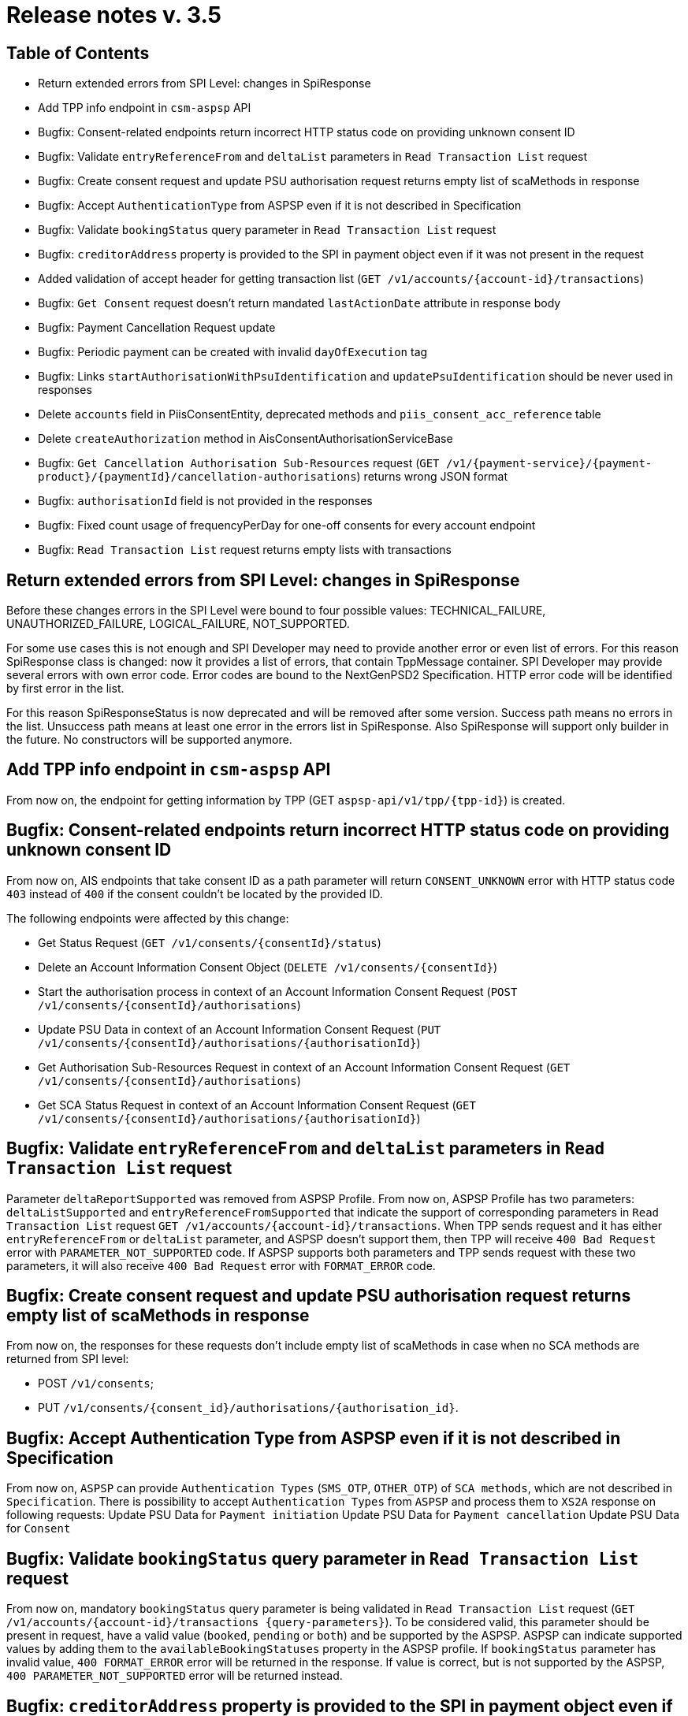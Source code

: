 = Release notes v. 3.5

== Table of Contents
* Return extended errors from SPI Level: changes in SpiResponse
* Add TPP info endpoint in `csm-aspsp` API
* Bugfix: Consent-related endpoints return incorrect HTTP status code on providing unknown consent ID
* Bugfix: Validate `entryReferenceFrom` and `deltaList` parameters in `Read Transaction List` request
* Bugfix: Сreate consent request and update PSU authorisation request returns empty list of scaMethods in response
* Bugfix: Accept `AuthenticationType` from ASPSP even if it is not described in Specification
* Bugfix: Validate `bookingStatus` query parameter in `Read Transaction List` request
* Bugfix: `creditorAddress` property is provided to the SPI in payment object even if it was not present in the request
* Added validation of accept header for getting transaction list (`GET /v1/accounts/{account-id}/transactions`)
* Bugfix: `Get Consent` request doesn't return mandated `lastActionDate` attribute in response body
* Bugfix: Payment Cancellation Request update
* Bugfix: Periodic payment can be created with invalid `dayOfExecution` tag
* Bugfix: Links `startAuthorisationWithPsuIdentification` and `updatePsuIdentification` should be never used in responses
* Delete `accounts` field in PiisConsentEntity, deprecated methods and `piis_consent_acc_reference` table
* Delete `createAuthorization` method in AisConsentAuthorisationServiceBase
* Bugfix: `Get Cancellation Authorisation Sub-Resources` request (`GET /v1/{payment-service}/{payment-product}/{paymentId}/cancellation-authorisations`) returns wrong JSON format
* Bugfix: `authorisationId` field is not provided in the responses
* Bugfix: Fixed count usage of frequencyPerDay for one-off consents for every account endpoint
* Bugfix: `Read Transaction List` request returns empty lists with transactions

== Return extended errors from SPI Level: changes in SpiResponse
Before these changes errors in the SPI Level were bound to four possible values: TECHNICAL_FAILURE,
UNAUTHORIZED_FAILURE, LOGICAL_FAILURE, NOT_SUPPORTED.

For some use cases this is not enough and SPI Developer may need to provide another error or even list of errors.
For this reason SpiResponse class is changed: now it provides a list of errors, that contain TppMessage container.
SPI Developer may provide several errors with own error code. Error codes are bound to the NextGenPSD2 Specification.
HTTP error code will be identified by first error in the list.

For this reason SpiResponseStatus is now deprecated and will be removed after some version. Success path means no errors in the list.
Unsuccess path means at least one error in the errors list in SpiResponse.
Also SpiResponse will support only builder in the future. No constructors will be supported anymore.

== Add TPP info endpoint in `csm-aspsp` API

From now on, the endpoint for getting information by TPP (GET `aspsp-api/v1/tpp/{tpp-id}`) is created.

== Bugfix: Consent-related endpoints return incorrect HTTP status code on providing unknown consent ID

From now on, AIS endpoints that take consent ID as a path parameter will return `CONSENT_UNKNOWN` error with HTTP status
 code `403` instead of `400` if the consent couldn't be located by the provided ID.

The following endpoints were affected by this change:

- Get Status Request (`GET /v1/consents/{consentId}/status`)
- Delete an Account Information Consent Object (`DELETE /v1/consents/{consentId}`)
- Start the authorisation process in context of an Account Information Consent Request (`POST /v1/consents/{consentId}/authorisations`)
- Update PSU Data in context of an Account Information Consent Request (`PUT /v1/consents/{consentId}/authorisations/{authorisationId}`)
- Get Authorisation Sub-Resources Request in context of an Account Information Consent Request (`GET /v1/consents/{consentId}/authorisations`)
- Get SCA Status Request in context of an Account Information Consent Request (`GET /v1/consents/{consentId}/authorisations/{authorisationId}`)

== Bugfix: Validate `entryReferenceFrom` and `deltaList` parameters in `Read Transaction List` request

Parameter `deltaReportSupported` was removed from ASPSP Profile.
From now on, ASPSP Profile has two parameters: `deltaListSupported` and `entryReferenceFromSupported` that indicate the support of corresponding parameters in `Read Transaction List` request `GET /v1/accounts/{account-id}/transactions`.
When TPP sends request and it has either `entryReferenceFrom` or `deltaList` parameter, and ASPSP doesn't support them, then TPP will receive `400 Bad Request` error with `PARAMETER_NOT_SUPPORTED` code.
If ASPSP supports both parameters and TPP sends request with these two parameters, it will also receive `400 Bad Request` error with `FORMAT_ERROR` code.

== Bugfix: Сreate consent request and update PSU authorisation request returns empty list of scaMethods in response

From now on, the responses for these requests don't include empty list of scaMethods in case when no SCA methods
are returned from SPI level:

- POST `/v1/consents`;
- PUT `/v1/consents/{consent_id}/authorisations/{authorisation_id}`.

== Bugfix: Accept Authentication Type from ASPSP even if it is not described in Specification

From now on, `ASPSP` can provide `Authentication Types` (`SMS_OTP`, `OTHER_OTP`) of `SCA methods`, which are not described in `Specification`.
There is possibility to accept `Authentication Types` from `ASPSP` and process them to `XS2A` response on following requests:
Update PSU Data for `Payment initiation`
Update PSU Data for `Payment cancellation`
Update PSU Data for `Consent`

== Bugfix: Validate `bookingStatus` query parameter in `Read Transaction List` request

From now on, mandatory `bookingStatus` query parameter is being validated in `Read Transaction List` request
(`GET /v1/accounts/{account-id}/transactions {query-parameters}`).
To be considered valid, this parameter should be present in request, have a valid value (`booked`, `pending` or `both`) and be supported by the ASPSP.
ASPSP can indicate supported values by adding them to the `availableBookingStatuses` property in the ASPSP profile.
If `bookingStatus` parameter has invalid value, `400 FORMAT_ERROR` error will be returned in the response.
If value is correct, but is not supported by the ASPSP, `400 PARAMETER_NOT_SUPPORTED` error will be returned instead.

== Bugfix: `creditorAddress` property is provided to the SPI in payment object even if it was not present in the request

Parameter `creditorAddress` in `de.adorsys.psd2.xs2a.spi.domain.payment.SpiSinglePayment` and `de.adorsys.psd2.xs2a.spi.domain.payment.SpiPeriodicPayment`
will be set to null if it is absent in the `initiatePayment` request (`POST /v1/{payment-service}/{payment-product}`)

== Added validation of accept header for getting transaction list (`GET /v1/accounts/{account-id}/transactions`)

Configuration property `supportedTransactionApplicationTypes` was added to bank profile with list of supported headers (JSON, XML, TEXT).

* `Accept` header (if it is presented in request) should be one of application/json, application/xml or text/plain and configured in bank profile.
* If property `supportedTransactionApplicationTypes` is not configured validation will not be applied and header can be one of JSON, XML, TEXT as in specification.
* If header `Accept` is not provided in request - respond with JSON format.

== Bugfix: `Get Consent` request doesn't return mandated `lastActionDate` attribute in response body

Until now, when TPP made first `Get Consent` request, `lastActionDate` field was absent in the response.
From now on, the value of the `lastActionDate` field is set to the current date when AIS Consent is created and will always be present in the `Get Consent` response.
will be set to null if it is absent in the `initiatePayment` request (`POST /v1/{payment-service}/{payment-product}`)

== Bugfix: Links `startAuthorisationWithPsuIdentification` and `updatePsuIdentification` should be never used in responses

From now on, XS2A would not return links `startAuthorisationWithPsuIdentification` and `updatePsuIdentification` during
starting or updating the AIS consent or PIS payment authorisation. Links `startAuthorisationWithPsuAuthentication` and
`updatePsuAuthentication` will be returned instead. The reason for that: our implementation already supports password
receiving on startAuthorisation, therefore no need to separate Identification (PSU-ID) and Authentication (Password).

== Bugfix: Payment Cancellation Request update

From now on, the endpoint for payment cancellation (DELETE `/v1/{payment_service}/{payment_product}/{payment_id}`) returns :
 - response code 405 and message `CANCELLATION_INVALID` in case when payment has finalized status
 - response code 204 and no response body in response in case when SCA is not required
 - response code 202 and links in response body according current SCA approach in case when SCA is required

Added new `TPP-Explicit-Authorisation-Preferred` header to the endpoint for payment cancellation.

== Bugfix: Periodic payment can be created with invalid `dayOfExecution` tag

From now on, while creating the periodic payment (`POST /v1/periodic-payments/{payment-product}`) the `dayOfExecution` field is validated:
it has to be a string representation of a day of the month (1-31), violating this returns `400 FORMAT_ERROR`.

== Delete "accounts" field in PiisConsentEntity, deprecated methods and "piis_consent_acc_reference" table

Table `piis_consent_acc_reference` and field in `PiisConsentEntity` were removed as deprecated.

== Delete `createAuthorization` method in AisConsentAuthorisationServiceBase

Method `createAuthorization` in AisConsentAuthorisationServiceBase was removed. From now on,
createAuthorizationWithResponse(String consentId, AisConsentAuthorizationRequest request) method will be used instead.

== Bugfix: `Get Cancellation Authorisation Sub-Resources` request (`GET /v1/{payment-service}/{payment-product}/{paymentId}/cancellation-authorisations`) returns wrong JSON format

From now on, `Get Cancellation Authorisation Sub-Resources` request returns correct response with `cancellationIds` field, that contains list of cancellation authorisations

== Bugfix: `authorisationId` field is not provided in the responses

From now on, while getting the response for these requests:
 - AIS consent starting authorisation,
 - PIS payment starting authorisation,
 - PIS payment cancellation authorisation

the response has `authorisationId` field.

== Bugfix: Fixed count usage of frequencyPerDay for one-off consents for every account endpoint

`frequencyPerDay` is counted per unique resource for each endpoint when `recurringIndicator` of the consent is set to `false`.
Every access on the following endpoints is counted by one-off consent, where pagination on transactions are resulting
in counting all accesses to this transaction report as one access:

* `GET /v1/accounts`;
* `GET /v1/accounts/account-id` per account-id;
* `GET /v1/accounts/account-id/transactions` per account-id;
* `GET /v1/accounts/account-id/balances` per account-id;
* `GET /v1/accounts/account-id/transactions/transaction-id` per account-id and transaction-id, if applicable.

Also, a new scheduled task was added in CMS to be executed by Spring Scheduler. To set up the periodicity of this task
execution, the new property `used-non-recurring-consent-expiration.cron.expression` was added to the
`application.properties` file(current value is set to run at the top of every hour of every day).

== Bugfix: `Read Transaction List` request returns empty lists with transactions

From now on, response to the `Read Transaction List` request (`GET /v1/accounts/{account-id}/transactions`) will no longer
return empty lists with transactions, if they weren't provided by the ASPSP.
